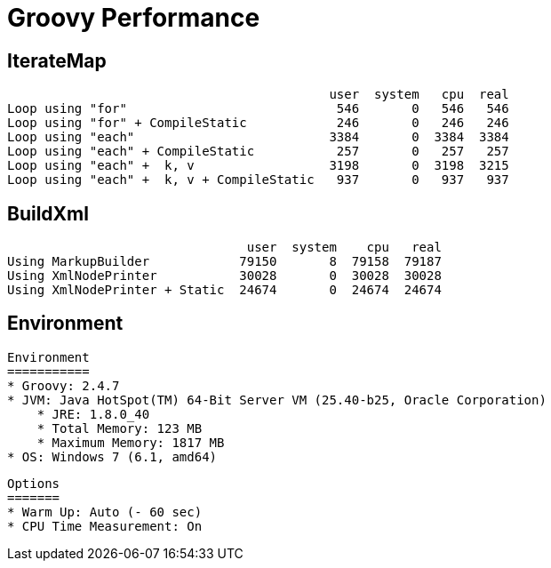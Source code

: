 # Groovy Performance


IterateMap
----------
                                               user  system   cpu  real
    Loop using "for"                            546       0   546   546
    Loop using "for" + CompileStatic            246       0   246   246
    Loop using "each"                          3384       0  3384  3384
    Loop using "each" + CompileStatic           257       0   257   257
    Loop using "each" +  k, v                  3198       0  3198  3215
    Loop using "each" +  k, v + CompileStatic   937       0   937   937

BuildXml
--------
                                    user  system    cpu   real
    Using MarkupBuilder            79150       8  79158  79187
    Using XmlNodePrinter           30028       0  30028  30028
    Using XmlNodePrinter + Static  24674       0  24674  24674

Environment
-----------

    Environment
    ===========
    * Groovy: 2.4.7
    * JVM: Java HotSpot(TM) 64-Bit Server VM (25.40-b25, Oracle Corporation)
        * JRE: 1.8.0_40
        * Total Memory: 123 MB
        * Maximum Memory: 1817 MB
    * OS: Windows 7 (6.1, amd64)

    Options
    =======
    * Warm Up: Auto (- 60 sec)
    * CPU Time Measurement: On